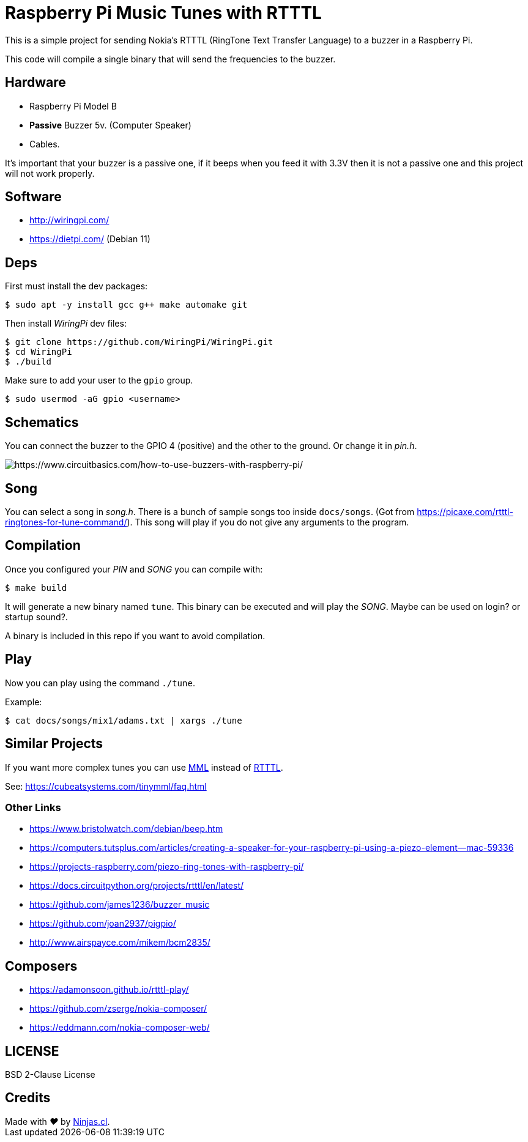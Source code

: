 # Raspberry Pi Music Tunes with RTTTL

This is a simple project for sending Nokia's RTTTL (RingTone Text Transfer Language) to a buzzer in a Raspberry Pi.

This code will compile a single binary that will send
the frequencies to the buzzer.

## Hardware

- Raspberry Pi Model B
- *Passive* Buzzer 5v. (Computer Speaker)
- Cables.

It’s important that your buzzer is a passive one, if it beeps when you feed it with 3.3V then it is not a passive one and this project will not work properly.

## Software

- http://wiringpi.com/
- https://dietpi.com/ (Debian 11)

## Deps

First must install the dev packages:

```sh
$ sudo apt -y install gcc g++ make automake git
```

Then install _WiringPi_ dev files:

```sh
$ git clone https://github.com/WiringPi/WiringPi.git
$ cd WiringPi
$ ./build
```

Make sure to add your user to the `gpio` group.

```sh
$ sudo usermod -aG gpio <username>
```

## Schematics

You can connect the buzzer to the GPIO 4 (positive) and the other to the ground. Or change it in _pin.h_.

image:https://user-images.githubusercontent.com/292738/186971780-e5cdf7a5-927c-4838-ba56-de2199d0b36a.png[https://www.circuitbasics.com/how-to-use-buzzers-with-raspberry-pi/]


## Song

You can select a song in _song.h_. There is a bunch of sample songs
too inside `docs/songs`. (Got from https://picaxe.com/rtttl-ringtones-for-tune-command/). This song will play if you
do not give any arguments to the program.

## Compilation

Once you configured your _PIN_ and _SONG_ you can compile with:

```sh
$ make build
```

It will generate a new binary named `tune`.
This binary can be executed and will play the _SONG_. 
Maybe can be used on login? or startup sound?.

A binary is included in this repo if you want to avoid
compilation.

## Play

Now you can play using the command `./tune`.

Example:

```sh
$ cat docs/songs/mix1/adams.txt | xargs ./tune
```

## Similar Projects

If you want more complex tunes you can use https://en.wikipedia.org/wiki/Music_Macro_Language[MML] instead of https://en.wikipedia.org/wiki/Ring_Tone_Text_Transfer_Language[RTTTL].

See: https://cubeatsystems.com/tinymml/faq.html

### Other Links

- https://www.bristolwatch.com/debian/beep.htm
- https://computers.tutsplus.com/articles/creating-a-speaker-for-your-raspberry-pi-using-a-piezo-element--mac-59336
- https://projects-raspberry.com/piezo-ring-tones-with-raspberry-pi/
- https://docs.circuitpython.org/projects/rtttl/en/latest/
- https://github.com/james1236/buzzer_music
- https://github.com/joan2937/pigpio/
- http://www.airspayce.com/mikem/bcm2835/

## Composers

- https://adamonsoon.github.io/rtttl-play/
- https://github.com/zserge/nokia-composer/
- https://eddmann.com/nokia-composer-web/

## LICENSE

BSD 2-Clause License

## Credits

++++
Made with <i class="fa fa-heart">&#9829;</i> by <a href="https://ninjas.cl" target="_blank">Ninjas.cl</a>.
++++